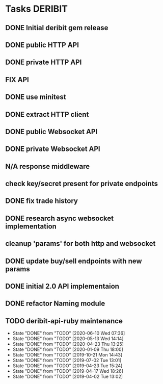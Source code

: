 #+TODO: TODO | DONE FAIL N/A
* Tasks                                                             :DERIBIT:
  :PROPERTIES:
  :CATEGORY: deribit
  :CREATED:  20200309
  :END:
** DONE Initial deribit gem release
   CLOSED: [2019-01-04 Fri] SCHEDULED: <2019-01-04 Fri>
** DONE public HTTP API
   CLOSED: [2019-02-27 Wed] SCHEDULED: <2019-02-27 Wed>
** DONE private HTTP API
   CLOSED: [2019-03-05 Tue] SCHEDULED: <2019-03-04 Mon>
** FIX API
** DONE use minitest
   CLOSED: [2019-02-26 Tue] SCHEDULED: <2019-02-26 Tue>
** DONE extract HTTP client
   CLOSED: [2019-04-23 Tue 15:24]
   :LOGBOOK:
   CLOCK: [2019-04-23 Tue 14:31]--[2019-04-23 Tue 15:18] =>  0:47
   :END:
** DONE public Websocket API
   CLOSED: [2019-04-02 Tue 13:12] SCHEDULED: <2019-03-29 Fri>
   :LOGBOOK:
   CLOCK: [2019-04-02 Tue 10:10]--[2019-04-02 Tue 13:12] =>  3:02
   :END:
** DONE private Websocket API
   CLOSED: [2019-04-17 Wed 18:26] SCHEDULED: <2019-04-16 Tue>
   :LOGBOOK:
   CLOCK: [2019-04-17 Wed 17:55]--[2019-04-17 Wed 18:26] =>  0:31
   CLOCK: [2019-04-16 Tue 12:23]--[2019-04-16 Tue 18:16] =>  5:53
   :END:
** N/A response middleware
** check key/secret present for private endpoints
** DONE fix trade history
   CLOSED: [2019-04-23 Tue 15:17]
** DONE research async websocket implementation
** cleanup 'params' for both http and websocket
** DONE update buy/sell endpoints with new params
** DONE initial 2.0 API implementaion
** DONE refactor Naming module
** TODO deribit-api-ruby maintenance
   SCHEDULED: <2020-12-09 Wed +6m>
   :PROPERTIES:
   :LAST_REPEAT: [2020-06-10 Wed 07:36]
   :END:
   - State "DONE"       from "TODO"       [2020-06-10 Wed 07:36]
   - State "DONE"       from "TODO"       [2020-05-13 Wed 14:14]
   - State "DONE"       from "TODO"       [2020-04-23 Thu 13:25]
   - State "DONE"       from "TODO"       [2020-01-09 Thu 18:00]
   - State "DONE"       from "TODO"       [2019-10-21 Mon 14:43]
   - State "DONE"       from "TODO"       [2019-07-02 Tue 13:01]
   - State "DONE"       from "TODO"       [2019-04-23 Tue 15:24]
   - State "DONE"       from "TODO"       [2019-04-17 Wed 18:26]
   - State "DONE"       from "TODO"       [2019-04-02 Tue 13:02]
